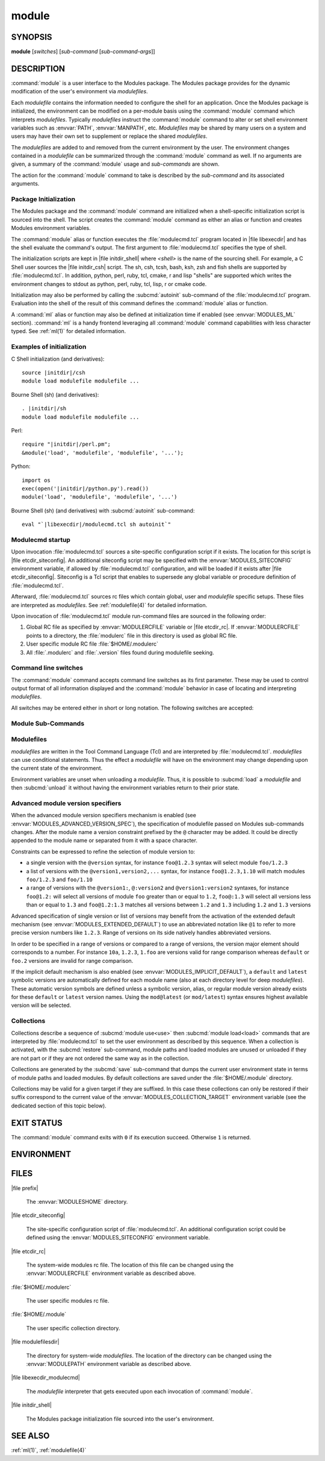 .. _module(1):

module
======


SYNOPSIS
--------

**module** [*switches*] [*sub-command* [*sub-command-args*]]

.. _module DESCRIPTION:

DESCRIPTION
-----------

:command:`module` is a user interface to the Modules package. The Modules
package provides for the dynamic modification of the user's environment
via *modulefiles*.

Each *modulefile* contains the information needed to configure the
shell for an application. Once the Modules package is initialized, the
environment can be modified on a per-module basis using the :command:`module`
command which interprets *modulefiles*. Typically *modulefiles* instruct
the :command:`module` command to alter or set shell environment variables such
as :envvar:`PATH`, :envvar:`MANPATH`, etc. *Modulefiles* may be shared by many
users on a system and users may have their own set to supplement or replace
the shared *modulefiles*.

The *modulefiles* are added to and removed from the current environment
by the user. The environment changes contained in a *modulefile* can be
summarized through the :command:`module` command as well. If no arguments are
given, a summary of the :command:`module` usage and *sub-commands* are shown.

The action for the :command:`module` command to take is described by the
*sub-command* and its associated arguments.


Package Initialization
^^^^^^^^^^^^^^^^^^^^^^

The Modules package and the :command:`module` command are initialized when a
shell-specific initialization script is sourced into the shell. The script
creates the :command:`module` command as either an alias or function and
creates Modules environment variables.

The :command:`module` alias or function executes the :file:`modulecmd.tcl`
program located in |file libexecdir| and has the shell evaluate the command's
output. The first argument to :file:`modulecmd.tcl` specifies the type of
shell.

The initialization scripts are kept in |file initdir_shell| where
*<shell>* is the name of the sourcing shell. For example, a C Shell user
sources the |file initdir_csh| script. The sh, csh, tcsh, bash, ksh,
zsh and fish shells are supported by :file:`modulecmd.tcl`. In addition,
python, perl, ruby, tcl, cmake, r and lisp "shells" are supported which
writes the environment changes to stdout as python, perl, ruby, tcl, lisp,
r or cmake code.

Initialization may also be performed by calling the :subcmd:`autoinit`
sub-command of the :file:`modulecmd.tcl` program. Evaluation into the shell of
the result of this command defines the :command:`module` alias or function.

A :command:`ml` alias or function may also be defined at initialization time
if enabled (see :envvar:`MODULES_ML` section). :command:`ml` is a handy
frontend leveraging all :command:`module` command capabilities with less
character typed. See :ref:`ml(1)` for detailed information.


Examples of initialization
^^^^^^^^^^^^^^^^^^^^^^^^^^

C Shell initialization (and derivatives):

.. parsed-literal::

     source \ |initdir|\ /csh
     module load modulefile modulefile ...

Bourne Shell (sh) (and derivatives):

.. parsed-literal::

     . \ |initdir|\ /sh
     module load modulefile modulefile ...

Perl:

.. parsed-literal::

     require "\ |initdir|\ /perl.pm";
     &module('load', 'modulefile', 'modulefile', '...');

Python:

.. parsed-literal::

     import os
     exec(open('\ |initdir|\ /python.py').read())
     module('load', 'modulefile', 'modulefile', '...')

Bourne Shell (sh) (and derivatives) with :subcmd:`autoinit` sub-command:

.. parsed-literal::

     eval "\`\ |libexecdir|\ /modulecmd.tcl sh autoinit\`"


Modulecmd startup
^^^^^^^^^^^^^^^^^

Upon invocation :file:`modulecmd.tcl` sources a site-specific configuration
script if it exists. The location for this script is
|file etcdir_siteconfig|. An additional siteconfig script may be
specified with the :envvar:`MODULES_SITECONFIG` environment variable, if
allowed by :file:`modulecmd.tcl` configuration, and will be loaded if it
exists after |file etcdir_siteconfig|. Siteconfig is a Tcl script that enables
to supersede any global variable or procedure definition of
:file:`modulecmd.tcl`.

Afterward, :file:`modulecmd.tcl` sources rc files which contain global,
user and *modulefile* specific setups. These files are interpreted as
*modulefiles*. See :ref:`modulefile(4)` for detailed information.

Upon invocation of :file:`modulecmd.tcl` module run-command files are sourced
in the following order:

1. Global RC file as specified by :envvar:`MODULERCFILE` variable or
   |file etcdir_rc|. If :envvar:`MODULERCFILE` points to a directory, the
   :file:`modulerc` file in this directory is used as global RC file.

2. User specific module RC file :file:`$HOME/.modulerc`

3. All :file:`.modulerc` and :file:`.version` files found during modulefile
   seeking.


Command line switches
^^^^^^^^^^^^^^^^^^^^^

The :command:`module` command accepts command line switches as its first
parameter. These may be used to control output format of all information
displayed and the :command:`module` behavior in case of locating and
interpreting *modulefiles*.

All switches may be entered either in short or long notation. The following
switches are accepted:

.. option:: --all, -a

 Include hidden modules in search performed with :subcmd:`avail`,
 :subcmd:`aliases`, :subcmd:`search` or :subcmd:`whatis` sub-commands.
 Hard-hidden modules are not affected by this option.

 .. only:: html

    .. versionadded:: 4.6

.. option:: --auto

 On :subcmd:`load`, :subcmd:`unload` and :subcmd:`switch` sub-commands, enable
 automated module handling mode. See also :envvar:`MODULES_AUTO_HANDLING`
 section.

 .. only:: html

    .. versionadded:: 4.2

.. option:: --color=<WHEN>

 Colorize the output. *WHEN* defaults to ``always`` or can be ``never`` or
 ``auto``. See also :envvar:`MODULES_COLOR` section.

 .. only:: html

    .. versionadded:: 4.3

.. option:: --contains, -C

 On :subcmd:`avail` sub-command, return modules whose fully qualified name
 contains search query string.

 .. only:: html

    .. versionadded:: 4.3

.. option:: --debug, -D, -DD

 Debug mode. Causes :command:`module` to print debugging messages about its
 progress. Multiple :option:`-D` options increase the debug verbosity.  The
 maximum is 2.

 .. only:: html

    .. versionadded:: 4.0

.. option:: --default, -d

 On :subcmd:`avail` sub-command, display only the default version of each
 module name. Default version is the explicitly set default version or also
 the implicit default version if the configuration option ``implicit_default``
 is enabled (see :ref:`Locating Modulefiles` section in the
 :ref:`modulefile(4)` man page for further details on implicit default
 version).

 .. only:: html

    .. versionadded:: 4.0

.. option:: --force, -f

 On :subcmd:`load`, :subcmd:`unload` and :subcmd:`switch` sub-commands,
 by-pass any unsatisfied modulefile constraint corresponding to the declared
 :mfcmd:`prereq` and :mfcmd:`conflict`. Which means for instance that a
 *modulefile* will be loaded even if it comes in conflict with another loaded
 *modulefile* or that a *modulefile* will be unloaded even if it is required
 as a prereq by another *modulefile*.

 On :subcmd:`clear` sub-command, skip the confirmation dialog and proceed.

 .. only:: html

    .. versionadded:: 4.3
       :option:`--force`/:option:`-f` support was dropped on version `4.0`
       but reintroduced starting version `4.2` with a different meaning:
       instead of enabling an active dependency resolution mechanism
       :option:`--force` command line switch now enables to by-pass dependency
       consistency when loading or unloading a *modulefile*.

.. option:: --help, -h

 Give some helpful usage information, and terminates the command.

.. option:: --icase, -i

 Match module specification arguments in a case insensitive manner.

 .. only:: html

    .. versionadded:: 4.4
       :option:`--icase`/:option:`-i` support was dropped on version `4.0`
       but reintroduced starting version `4.4`. When set, it now applies to
       search query string and module specificiation on all sub-commands and
       modulefile Tcl commands.

.. option:: --indepth

 On :subcmd:`avail` sub-command, include in search results the matching
 modulefiles and directories and recursively the modulefiles and directories
 contained in these matching directories.

 .. only:: html

    .. versionadded:: 4.3

.. option:: --json, -j

 Display :subcmd:`avail`, :subcmd:`list`, :subcmd:`savelist`, :subcmd:`whatis`
 and :subcmd:`search` output in JSON format.

 .. only:: html

    .. versionadded:: 4.5

.. option:: --latest, -L

 On :subcmd:`avail` sub-command, display only the highest numerically sorted
 version of each module name (see :ref:`Locating Modulefiles` section in the
 :ref:`modulefile(4)` man page).

 .. only:: html

    .. versionadded:: 4.0

.. option:: --long, -l

 Display :subcmd:`avail`, :subcmd:`list` and :subcmd:`savelist` output in long
 format.

.. option:: --no-auto

 On :subcmd:`load`, :subcmd:`unload` and :subcmd:`switch` sub-commands,
 disable automated module handling mode. See also
 :envvar:`MODULES_AUTO_HANDLING` section.

 .. only:: html

    .. versionadded:: 4.2

.. option:: --no-indepth

 On :subcmd:`avail` sub-command, limit search results to the matching
 modulefiles and directories found at the depth level expressed by the search
 query. Thus modulefiles contained in directories part of the result are
 excluded.

 .. only:: html

    .. versionadded:: 4.3

.. option:: --no-pager

 Do not pipe message output into a pager.

 .. only:: html

    .. versionadded:: 4.1

.. option:: --paginate

 Pipe all message output into :command:`less` (or if set, to the command
 referred in :envvar:`MODULES_PAGER` variable) if error output stream is a
 terminal. See also :envvar:`MODULES_PAGER` section.

 .. only:: html

    .. versionadded:: 4.1

.. option:: --silent, -s

 Turn off error, warning and informational messages. :command:`module` command
 output result is not affected by silent mode.

 .. only:: html

    .. versionadded:: 4.3
       :option:`--silent`/:option:`-s` support was dropped on version `4.0`
       but reintroduced starting version `4.3`.

.. option:: --starts-with, -S

 On :subcmd:`avail` sub-command, return modules whose name starts with search
 query string.

 .. only:: html

    .. versionadded:: 4.3

.. option:: --terse, -t

 Display :subcmd:`avail`, :subcmd:`list` and :subcmd:`savelist` output in
 short format.

.. option:: --trace, -T

 Trace mode. Report details on module searches, resolutions, selections and
 evaluations in addition to printing verbose messages.

 .. only:: html

    .. versionadded:: 4.6

.. option:: --verbose, -v

 Enable verbose messages during :command:`module` command execution.

 .. only:: html

    .. versionadded:: 4.3
       :option:`--verbose`/:option:`-v` support was dropped on version `4.0`
       but reintroduced starting version `4.3`.

.. option:: --version, -V

 Lists the current version of the :command:`module` command. The command then
 terminates without further processing.


.. _Module Sub-Commands:

Module Sub-Commands
^^^^^^^^^^^^^^^^^^^

.. subcmd:: add modulefile...

 See :subcmd:`load`.

.. subcmd:: aliases [-a]

 List all available symbolic version-names and aliases in the current
 :envvar:`MODULEPATH`.  All directories in the :envvar:`MODULEPATH` are
 recursively searched in the same manner than for the :subcmd:`avail`
 sub-command. Only the symbolic version-names and aliases found in the search
 are displayed.

 .. only:: html

    .. versionadded:: 4.0

.. subcmd:: append-path [-d C|--delim C|--delim=C] [--duplicates] variable value...

 Append *value* to environment *variable*. The *variable* is a colon, or
 *delimiter*, separated list. See :mfcmd:`append-path` in the
 :ref:`modulefile(4)` man page for further explanation.

 .. only:: html

    .. versionadded:: 4.1

.. subcmd:: apropos [-a] [-j] string

 See :subcmd:`search`.

.. subcmd:: avail [-d|-L] [-t|-l|-j] [-a] [-S|-C] [--indepth|--no-indepth] [path...]

 List all available *modulefiles* in the current :envvar:`MODULEPATH`. All
 directories in the :envvar:`MODULEPATH` are recursively searched for files
 containing the *modulefile* magic cookie. If an argument is given, then
 each directory in the :envvar:`MODULEPATH` is searched for *modulefiles*
 whose pathname, symbolic version-name or alias match the argument. Argument
 may contain wildcard characters. Multiple versions of an application can
 be supported by creating a subdirectory for the application containing
 *modulefiles* for each version.

 Symbolic version-names and aliases found in the search are displayed in the
 result of this sub-command. Symbolic version-names are displayed next to
 the *modulefile* they are assigned to within parenthesis. Aliases are listed
 in the :envvar:`MODULEPATH` section where they have been defined. To
 distinguish aliases from *modulefiles* a ``@`` symbol is added within
 parenthesis next to their name. Aliases defined through a global or user
 specific module RC file are listed under the **global/user modulerc**
 section.

 When colored output is enabled and a specific graphical rendition is defined
 for module *default* version, the ``default`` symbol is omitted and instead
 the defined graphical rendition is applied to the relative modulefile. When
 colored output is enabled and a specific graphical rendition is defined for
 module alias, the ``@`` symbol is omitted. The defined graphical rendition
 applies to the module alias name. See :envvar:`MODULES_COLOR` and
 :envvar:`MODULES_COLORS` sections for details on colored output.

 The parameter *path* may also refer to a symbolic modulefile name or a
 modulefile alias. It may also leverage a specific syntax to finely select
 module version (see `Advanced module version specifiers`_ section below).

.. subcmd:: clear [-f]

 Force the Modules package to believe that no modules are currently loaded. A
 confirmation is requested if command-line switch :option:`-f` (or
 :option:`--force`) is not passed. Typed confirmation should equal to ``yes``
 or ``y`` in order to proceed.

 .. only:: html

    .. versionadded:: 4.3
       :subcmd:`clear` support was dropped on version `4.0` but reintroduced
       starting version `4.3`.

.. subcmd:: config [--dump-state|name [value]|--reset name]

 Gets or sets :file:`modulecmd.tcl` options. Reports the currently set value
 of passed option *name* or all existing options if no *name* passed. If a
 *name* and a *value* are provided, the value of option *name* is set to
 *value*. If command-line switch ``--reset`` is passed in addition to a
 *name*, overridden value for option *name* is cleared.

 When a reported option value differs from default value a mention is added
 to indicate whether the overridden value is coming from a command-line switch
 (``cmd-line``) or from an environment variable (``env-var``). When a reported
 option value is locked and cannot be altered a (``locked``) mention is added.

 If no value is currently set for an option *name*, the mention ``<undef>`` is
 reported.

 When command-line switch ``--dump-state`` is passed, current
 :file:`modulecmd.tcl` state and Modules-related environment variables are
 reported in addition to currently set :file:`modulecmd.tcl` options.

 Existing option *names* are:

 * ``advanced_version_spec``: advanced module version specification to finely
   select modulefiles (defines environment variable
   :envvar:`MODULES_ADVANCED_VERSION_SPEC` when set
 * ``auto_handling``: automated module handling mode (defines
   :envvar:`MODULES_AUTO_HANDLING`)
 * ``avail_indepth``: :subcmd:`avail` sub-command in depth search mode
   (defines :envvar:`MODULES_AVAIL_INDEPTH`)
 * ``avail_report_dir_sym``: display symbolic versions targeting directories
   on :subcmd:`avail` sub-command
 * ``avail_report_mfile_sym``: display symbolic versions targeting modulefiles
   on :subcmd:`avail` sub-command
 * ``collection_pin_version``: register exact modulefile version in collection
   (defines :envvar:`MODULES_COLLECTION_PIN_VERSION`)
 * ``collection_target``: collection target which is valid for current system
   (defines :envvar:`MODULES_COLLECTION_TARGET`)
 * ``color``: colored output mode (defines :envvar:`MODULES_COLOR`)
 * ``colors``: chosen colors to highlight output items (defines
   :envvar:`MODULES_COLORS`)
 * ``contact``: modulefile contact address (defines :envvar:`MODULECONTACT`)
 * ``extended_default``: allow partial module version specification (defines
   :envvar:`MODULES_EXTENDED_DEFAULT`)
 * ``extra_siteconfig``: additional site-specific configuration script
   location (defines :envvar:`MODULES_SITECONFIG`)
 * ``home``: location of Modules package main directory (defines
   :envvar:`MODULESHOME`)
 * ``icase``: enable case insensitive match (defines :envvar:`MODULES_ICASE`)
 * ``ignored_dirs``: directories ignored when looking for modulefiles
 * ``implicit_default``: set an implicit default version for modules (defines
   :envvar:`MODULES_IMPLICIT_DEFAULT`)
 * ``locked_configs``: configuration options that cannot be superseded
 * ``ml``: define :command:`ml` command at initialization time (defines
   :envvar:`MODULES_ML`)
 * ``nearly_forbidden_days``: set the number of days a module should be
   considered *nearly forbidden* prior reaching its expiry date (defines
   :envvar:`MODULES_NEARLY_FORBIDDEN_DAYS`)
 * ``pager``: text viewer to paginate message output (defines
   :envvar:`MODULES_PAGER`)
 * ``rcfile``: global run-command file location (defines
   :envvar:`MODULERCFILE`)
 * ``run_quarantine``: environment variables to indirectly pass to
   :file:`modulecmd.tcl` (defines :envvar:`MODULES_RUN_QUARANTINE`)
 * ``silent_shell_debug``: disablement of shell debugging property for the
   module command (defines :envvar:`MODULES_SILENT_SHELL_DEBUG`)
 * ``search_match``: module search match style (defines
   :envvar:`MODULES_SEARCH_MATCH`)
 * ``set_shell_startup``: ensure module command definition by setting shell
   startup file (defines :envvar:`MODULES_SET_SHELL_STARTUP`)
 * ``shells_with_ksh_fpath``: ensure module command is defined in ksh when it
   is started as a sub-shell from the listed shells (defines
   :envvar:`MODULES_SHELLS_WITH_KSH_FPATH`)
 * ``siteconfig``: primary site-specific configuration script location
 * ``tcl_ext_lib``: Modules Tcl extension library location
 * ``term_background``: terminal background color kind (defines
   :envvar:`MODULES_TERM_BACKGROUND`)
 * ``unload_match_order``: unload firstly loaded or lastly loaded module
   matching request (defines :envvar:`MODULES_UNLOAD_MATCH_ORDER`)
 * ``verbosity``: module command verbosity level (defines
   :envvar:`MODULES_VERBOSITY`)
 * ``wa_277``: workaround for Tcsh history issue (defines
   :envvar:`MODULES_WA_277`)

 The options ``avail_report_dir_sym``, ``avail_report_mfile_sym``,
 ``ignored_dirs``, ``locked_configs``, ``siteconfig`` and ``tcl_ext_lib``
 cannot be altered. Moreover all options referred in ``locked_configs`` value
 are locked, thus they cannot be altered.

 .. only:: html

    .. versionadded:: 4.3

.. subcmd:: display modulefile...

 Display information about one or more *modulefiles*. The display sub-command
 will list the full path of the *modulefile* and the environment changes
 the *modulefile* will make if loaded. (Note: It will not display any
 environment changes found within conditional statements.)

 The parameter *modulefile* may also be a symbolic modulefile name or a
 modulefile alias. It may also leverage a specific syntax to finely select
 module version (see `Advanced module version specifiers`_ section below).

.. subcmd:: help [modulefile...]

 Print the usage of each sub-command. If an argument is given, print the
 Module-specific help information for the *modulefile*.

 The parameter *modulefile* may also be a symbolic modulefile name or a
 modulefile alias. It may also leverage a specific syntax to finely select
 module version (see `Advanced module version specifiers`_ section below).

.. subcmd:: info-loaded modulefile

 Returns the names of currently loaded modules matching passed *modulefile*.
 Returns an empty string if passed *modulefile* does not match any loaded
 modules. See :mfcmd:`module-info loaded<module-info>` in the
 :ref:`modulefile(4)` man page for further explanation.

 .. only:: html

    .. versionadded:: 4.1

.. subcmd:: initadd modulefile...

 Add *modulefile* to the shell's initialization file in the user's home
 directory. The startup files checked (in order) are:

 C Shell

  :file:`.modules`, :file:`.cshrc`, :file:`.csh_variables` and :file:`.login`

 TENEX C Shell

  :file:`.modules`, :file:`.tcshrc`, :file:`.cshrc`, :file:`.csh_variables`
  and :file:`.login`

 Bourne and Korn Shells

  :file:`.modules`, :file:`.profile`

 GNU Bourne Again Shell

  :file:`.modules`, :file:`.bash_profile`, :file:`.bash_login`,
  :file:`.profile` and :file:`.bashrc`

 Z Shell

  :file:`.modules`, :file:`.zshrc`, :file:`.zshenv` and :file:`.zlogin`

 Friendly Interactive Shell

  :file:`.modules`, :file:`.config/fish/config.fish`

 If a ``module load`` line is found in any of these files, the *modulefiles*
 are appended to any existing list of *modulefiles*. The ``module load``
 line must be located in at least one of the files listed above for any of
 the :subcmd:`init<initadd>` sub-commands to work properly. If the
 ``module load`` line is found in multiple shell initialization files, all of
 the lines are changed.

.. subcmd:: initclear

 Clear all of the *modulefiles* from the shell's initialization files.

.. subcmd:: initlist

 List all of the *modulefiles* loaded from the shell's initialization file.

.. subcmd:: initprepend modulefile...

 Does the same as :subcmd:`initadd` but prepends the given modules to the
 beginning of the list.

.. subcmd:: initrm modulefile...

 Remove *modulefile* from the shell's initialization files.

.. subcmd:: initswitch modulefile1 modulefile2

 Switch *modulefile1* with *modulefile2* in the shell's initialization files.

.. subcmd:: is-avail modulefile...

 Returns a true value if any of the listed *modulefiles* exists in enabled
 :envvar:`MODULEPATH`. Returns a false value otherwise. See :mfcmd:`is-avail`
 in the :ref:`modulefile(4)` man page for further explanation.

 The parameter *modulefile* may also be a symbolic modulefile name or a
 modulefile alias. It may also leverage a specific syntax to finely select
 module version (see `Advanced module version specifiers`_ section below).

 .. only:: html

    .. versionadded:: 4.1

.. subcmd:: is-loaded [modulefile...]

 Returns a true value if any of the listed *modulefiles* has been loaded or if
 any *modulefile* is loaded in case no argument is provided. Returns a false
 value otherwise. See :mfcmd:`is-loaded` in the :ref:`modulefile(4)` man page
 for further explanation.

 The parameter *modulefile* may also be a symbolic modulefile name or a
 modulefile alias. It may also leverage a specific syntax to finely select
 module version (see `Advanced module version specifiers`_ section below).

 .. only:: html

    .. versionadded:: 4.1

.. subcmd:: is-saved [collection...]

 Returns a true value if any of the listed *collections* exists or if any
 *collection* exists in case no argument is provided. Returns a false value
 otherwise. See :mfcmd:`is-saved` in the :ref:`modulefile(4)` man page for
 further explanation.

 .. only:: html

    .. versionadded:: 4.1

.. subcmd:: is-used [directory...]

 Returns a true value if any of the listed *directories* has been enabled in
 :envvar:`MODULEPATH` or if any *directory* is enabled in case no argument is
 provided. Returns a false value otherwise. See :mfcmd:`is-used` in the
 :ref:`modulefile(4)` man page for further explanation.

 .. only:: html

    .. versionadded:: 4.1

.. subcmd:: keyword [-a] [-j] string

 See :subcmd:`search`.

.. subcmd:: list [-t|-l|-j]

 List loaded modules.

.. subcmd:: load [--auto|--no-auto] [-f] modulefile...

 Load *modulefile* into the shell environment.

 The parameter *modulefile* may also be a symbolic modulefile name or a
 modulefile alias. It may also leverage a specific syntax to finely select
 module version (see `Advanced module version specifiers`_ section below).

.. subcmd:: path modulefile

 Print path to *modulefile*.

 The parameter *modulefile* may also be a symbolic modulefile name or a
 modulefile alias. It may also leverage a specific syntax to finely select
 module version (see `Advanced module version specifiers`_ section below).

 .. only:: html

    .. versionadded:: 4.0

.. subcmd:: paths modulefile

 Print path of available *modulefiles* matching argument.

 The parameter *modulefile* may also be a symbolic modulefile name or a
 modulefile alias. It may also leverage a specific syntax to finely select
 module version (see `Advanced module version specifiers`_ section below).

 .. only:: html

    .. versionadded:: 4.0

.. subcmd:: prepend-path [-d C|--delim C|--delim=C] [--duplicates] variable value...

 Prepend *value* to environment *variable*. The *variable* is a colon, or
 *delimiter*, separated list. See :mfcmd:`prepend-path` in the
 :ref:`modulefile(4)` man page for further explanation.

 .. only:: html

    .. versionadded:: 4.1

.. subcmd:: purge

 Unload all loaded *modulefiles*.

.. subcmd:: refresh

 See :subcmd:`reload`.

.. subcmd:: reload

 Unload then load all loaded *modulefiles*.

 No unload then load is performed and an error is returned if the loaded
 *modulefiles* have unsatisfied constraint corresponding to the
 :mfcmd:`prereq` and :mfcmd:`conflict` they declare.

 .. only:: html

    .. versionadded:: 4.0

.. subcmd:: remove-path [-d C|--delim C|--delim=C] [--index] variable value...

 Remove *value* from the colon, or *delimiter*, separated list in environment
 *variable*. See :mfcmd:`remove-path` in the :ref:`modulefile(4)` man page for
 further explanation.

 .. only:: html

    .. versionadded:: 4.1

.. subcmd:: restore [collection]

 Restore the environment state as defined in *collection*. If *collection*
 name is not specified, then it is assumed to be the *default* collection. If
 *collection* is a fully qualified path, it is restored from this location
 rather than from a file under the user's collection directory. If
 :envvar:`MODULES_COLLECTION_TARGET` is set, a suffix equivalent to the value
 of this variable is appended to the *collection* file name to restore.

 When restoring a *collection*, the currently set :envvar:`MODULEPATH`
 directory list and the currently loaded *modulefiles* are unused and
 unloaded then used and loaded to exactly match the :envvar:`MODULEPATH` and
 loaded *modulefiles* lists saved in this *collection* file. The order
 of the paths and modulefiles set in *collection* is preserved when
 restoring. It means that currently loaded modules are unloaded to get
 the same :envvar:`LOADEDMODULES` root than collection and currently used
 module paths are unused to get the same :envvar:`MODULEPATH` root. Then
 missing module paths are used and missing modulefiles are loaded.

 If a module, without a default version explicitly defined, is recorded in a
 *collection* by its bare name: loading this module when restoring the
 collection will fail if the configuration option ``implicit_default`` is
 disabled.

 .. only:: html

    .. versionadded:: 4.0

.. subcmd:: rm modulefile...

 See :subcmd:`unload`.

.. subcmd:: save [collection]

 Record the currently set :envvar:`MODULEPATH` directory list and the
 currently loaded *modulefiles* in a *collection* file under the user's
 collection directory :file:`$HOME/.module`. If *collection* name is not
 specified, then it is assumed to be the ``default`` collection. If
 *collection* is a fully qualified path, it is saved at this location rather
 than under the user's collection directory.

 If :envvar:`MODULES_COLLECTION_TARGET` is set, a suffix equivalent to the
 value of this variable will be appended to the *collection* file name.

 By default, if a loaded modulefile corresponds to the explicitly defined
 default module version, the bare module name is recorded. If the
 configuration option ``implicit_default`` is enabled, the bare module name is
 also recorded for the implicit default module version. If
 :envvar:`MODULES_COLLECTION_PIN_VERSION` is set to ``1``, module version is
 always recorded even if it is the default version.

 No *collection* is recorded and an error is returned if the loaded
 *modulefiles* have unsatisfied constraint corresponding to the
 :mfcmd:`prereq` and :mfcmd:`conflict` they declare.

 .. only:: html

    .. versionadded:: 4.0

.. subcmd:: savelist [-t|-l|-j]

 List collections that are currently saved under the user's collection
 directory. If :envvar:`MODULES_COLLECTION_TARGET` is set, only collections
 matching the target suffix will be displayed.

 .. only:: html

    .. versionadded:: 4.0

.. subcmd:: saverm [collection]

 Delete the *collection* file under the user's collection directory. If
 *collection* name is not specified, then it is assumed to be the *default*
 collection. If :envvar:`MODULES_COLLECTION_TARGET` is set, a suffix
 equivalent to the value of this variable will be appended to the *collection*
 file name.

 .. only:: html

    .. versionadded:: 4.0

.. subcmd:: saveshow [collection]

 Display the content of *collection*. If *collection* name is not specified,
 then it is assumed to be the *default* collection. If *collection* is a
 fully qualified path, this location is displayed rather than a collection
 file under the user's collection directory. If
 :envvar:`MODULES_COLLECTION_TARGET` is set, a suffix equivalent to the value
 of this variable will be appended to the *collection* file name.

 .. only:: html

    .. versionadded:: 4.0

.. subcmd:: search [-a] [-j] string

 Seeks through the :mfcmd:`module-whatis` informations of all *modulefiles*
 for the specified *string*. All *module-whatis* informations matching the
 *string* in a case insensitive manner will be displayed. *string* may contain
 wildcard characters.

 .. only:: html

    .. versionadded:: 4.0
       Prior version `4.0` :mfcmd:`module-whatis` information search was
       performed with :subcmd:`apropos` or :subcmd:`keyword` sub-commands.

.. subcmd:: sh-to-mod shell script [arg...]

 Evaluate with *shell* the designated *script* with defined *arguments* to
 find out the environment changes it does. Environment prior and after
 *script* evaluation are compared to determine these changes. They are
 translated into *modulefile* commands to output the modulefile content
 equivalent to the evaluation of shell script.

 Changes on environment variables, shell aliases, shell functions and current
 working directory are tracked.

 *Shell* could be specified as a command name or a fully qualified pathname.
 The following shells are supported: sh, dash, csh, tcsh, bash, ksh, ksh93,
 zsh and fish.

 .. only:: html

    .. versionadded:: 4.6

.. subcmd:: show modulefile...

 See :subcmd:`display`.

.. subcmd:: source scriptfile...

 Execute *scriptfile* into the shell environment. *scriptfile* must be written
 with *modulefile* syntax and specified with a fully qualified path. Once
 executed *scriptfile* is not marked loaded in shell environment which differ
 from :subcmd:`load` sub-command.

 .. only:: html

    .. versionadded:: 4.0

.. subcmd:: swap [modulefile1] modulefile2

 See :subcmd:`switch`.

.. subcmd:: switch [--auto|--no-auto] [-f] [modulefile1] modulefile2

 Switch loaded *modulefile1* with *modulefile2*. If *modulefile1* is not
 specified, then it is assumed to be the currently loaded module with the
 same root name as *modulefile2*.

 The parameter *modulefile* may also be a symbolic modulefile name or a
 modulefile alias. It may also leverage a specific syntax to finely select
 module version (see `Advanced module version specifiers`_ section below).

.. subcmd:: test modulefile...

 Execute and display results of the Module-specific tests for the
 *modulefile*.

 The parameter *modulefile* may also be a symbolic modulefile name or a
 modulefile alias. It may also leverage a specific syntax to finely select
 module version (see `Advanced module version specifiers`_ section below).

 .. only:: html

    .. versionadded:: 4.0

.. subcmd:: unload [--auto|--no-auto] [-f] modulefile...

 Remove *modulefile* from the shell environment.

 The parameter *modulefile* may also be a symbolic modulefile name or a
 modulefile alias. It may also leverage a specific syntax to finely select
 module version (see `Advanced module version specifiers`_ section below).

.. subcmd:: unuse directory...

 Remove one or more *directories* from the :envvar:`MODULEPATH` environment
 variable if reference counter of these *directories* is equal to 1
 or unknown.

 Reference counter of *directory* in :envvar:`MODULEPATH` denotes the number
 of times *directory* has been enabled. When attempting to remove *directory*
 from :envvar:`MODULEPATH`, reference counter variable
 :envvar:`MODULEPATH_modshare<\<VAR\>_modshare>` is checked and *directory* is
 removed only if its relative counter is equal to 1 or not defined. Otherwise
 *directory* is kept and reference counter is decreased by 1.

.. subcmd:: use [-a|--append] directory...

 Prepend one or more *directories* to the :envvar:`MODULEPATH` environment
 variable.  The ``--append`` flag will append the *directory* to
 :envvar:`MODULEPATH`.

 Reference counter environment variable
 :envvar:`MODULEPATH_modshare<\<VAR\>_modshare>` is also set to increase the
 number of times *directory* has been added to :envvar:`MODULEPATH`.

.. subcmd:: whatis [-a] [-j] [modulefile...]

 Display the information set up by the :mfcmd:`module-whatis` commands inside
 the specified *modulefiles*. These specified *modulefiles* may be
 expressed using wildcard characters. If no *modulefile* is specified,
 all :mfcmd:`module-whatis` lines will be shown.

 The parameter *modulefile* may also be a symbolic modulefile name or a
 modulefile alias. It may also leverage a specific syntax to finely select
 module version (see `Advanced module version specifiers`_ section below).


Modulefiles
^^^^^^^^^^^

*modulefiles* are written in the Tool Command Language (Tcl) and are
interpreted by :file:`modulecmd.tcl`. *modulefiles* can use conditional
statements. Thus the effect a *modulefile* will have on the environment
may change depending upon the current state of the environment.

Environment variables are unset when unloading a *modulefile*. Thus, it is
possible to :subcmd:`load` a *modulefile* and then :subcmd:`unload` it without
having the environment variables return to their prior state.


Advanced module version specifiers
^^^^^^^^^^^^^^^^^^^^^^^^^^^^^^^^^^

When the advanced module version specifiers mechanism is enabled (see
:envvar:`MODULES_ADVANCED_VERSION_SPEC`), the specification of modulefile
passed on Modules sub-commands changes. After the module name a version
constraint prefixed by the ``@`` character may be added. It could be directly
appended to the module name or separated from it with a space character.

Constraints can be expressed to refine the selection of module version to:

* a single version with the ``@version`` syntax, for instance ``foo@1.2.3``
  syntax will select module ``foo/1.2.3``
* a list of versions with the ``@version1,version2,...`` syntax, for instance
  ``foo@1.2.3,1.10`` will match modules ``foo/1.2.3`` and ``foo/1.10``
* a range of versions with the ``@version1:``, ``@:version2`` and
  ``@version1:version2`` syntaxes, for instance ``foo@1.2:`` will select all
  versions of module ``foo`` greater than or equal to ``1.2``, ``foo@:1.3``
  will select all versions less than or equal to ``1.3`` and ``foo@1.2:1.3``
  matches all versions between ``1.2`` and ``1.3`` including ``1.2`` and
  ``1.3`` versions

Advanced specification of single version or list of versions may benefit from
the activation of the extended default mechanism (see
:envvar:`MODULES_EXTENDED_DEFAULT`) to use an abbreviated notation like ``@1``
to refer to more precise version numbers like ``1.2.3``. Range of versions on
its side natively handles abbreviated versions.

In order to be specified in a range of versions or compared to a range of
versions, the version major element should corresponds to a number. For
instance ``10a``, ``1.2.3``, ``1.foo`` are versions valid for range
comparison whereas ``default`` or ``foo.2`` versions are invalid for range
comparison.

If the implicit default mechanism is also enabled (see
:envvar:`MODULES_IMPLICIT_DEFAULT`), a ``default`` and ``latest`` symbolic
versions are automatically defined for each module name (also at each
directory level for deep *modulefiles*). These automatic version symbols are
defined unless a symbolic version, alias, or regular module version already
exists for these ``default`` or ``latest`` version names. Using the
``mod@latest`` (or ``mod/latest``) syntax ensures highest available version
will be selected.


Collections
^^^^^^^^^^^

Collections describe a sequence of :subcmd:`module use<use>` then
:subcmd:`module load<load>` commands that are interpreted by
:file:`modulecmd.tcl` to set the user environment as described by this
sequence. When a collection is activated, with the :subcmd:`restore`
sub-command, module paths and loaded modules are unused or unloaded if they
are not part or if they are not ordered the same way as in the collection.

Collections are generated by the :subcmd:`save` sub-command that dumps the
current user environment state in terms of module paths and loaded modules. By
default collections are saved under the :file:`$HOME/.module` directory.

Collections may be valid for a given target if they are suffixed. In this
case these collections can only be restored if their suffix correspond to
the current value of the :envvar:`MODULES_COLLECTION_TARGET` environment
variable (see the dedicated section of this topic below).


EXIT STATUS
-----------

The :command:`module` command exits with ``0`` if its execution succeed.
Otherwise ``1`` is returned.


.. _module ENVIRONMENT:

ENVIRONMENT
-----------

.. envvar:: _LMFILES_

 A colon separated list of the full pathname for all loaded *modulefiles*.

.. envvar:: LOADEDMODULES

 A colon separated list of all loaded *modulefiles*.

.. envvar:: MODULECONTACT

 Email address to contact in case any issue occurs during the interpretation
 of modulefiles.

 .. only:: html

    .. versionadded:: 4.0

.. envvar:: MODULEPATH

 The path that the :command:`module` command searches when looking for
 *modulefiles*. Typically, it is set to the main *modulefiles* directory,
 |file modulefilesdir|, by the initialization script. :envvar:`MODULEPATH`
 can be set using :subcmd:`module use<use>` or by the module initialization
 script to search group or personal *modulefile* directories before or after
 the main *modulefile* directory.

 Path elements registered in the :envvar:`MODULEPATH` environment variable may
 contain reference to environment variables which are converted to their
 corresponding value by :command:`module` command each time it looks at the
 :envvar:`MODULEPATH` value. If an environment variable referred in a path
 element is not defined, its reference is converted to an empty string.

.. envvar:: MODULERCFILE

 The location of a global run-command file containing *modulefile* specific
 setup. See `Modulecmd startup`_ section for detailed information.

.. envvar:: MODULES_ADVANCED_VERSION_SPEC

 If set to ``1``, enable advanced module version specifiers (see `Advanced
 module version specifiers`_ section). If set to ``0``, disable advanced
 module version specifiers.

 Advanced module version specifiers enablement is defined in the following
 order of preference: :envvar:`MODULES_ADVANCED_VERSION_SPEC` environment
 variable then the default set in :file:`modulecmd.tcl` script configuration.
 Which means :envvar:`MODULES_ADVANCED_VERSION_SPEC` overrides default
 configuration.

 .. only:: html

    .. versionadded:: 4.4

.. envvar:: MODULES_AUTO_HANDLING

 If set to ``1``, enable automated module handling mode. If set to ``0``
 disable automated module handling mode. Other values are ignored.

 Automated module handling mode consists in additional actions triggered when
 loading or unloading a *modulefile* to satisfy the constraints it declares.
 When loading a *modulefile*, following actions are triggered:

 * Requirement Load: load of the *modulefiles* declared as a :mfcmd:`prereq`
   of the loading *modulefile*.

 * Dependent Reload: reload of the modulefiles declaring a :mfcmd:`prereq`
   onto loaded *modulefile* or declaring a :mfcmd:`prereq` onto a *modulefile*
   part of this reloading batch.

 When unloading a *modulefile*, following actions are triggered:

 * Dependent Unload: unload of the modulefiles declaring a non-optional
   :mfcmd:`prereq` onto unloaded modulefile or declaring a non-optional
   :mfcmd:`prereq` onto a modulefile part of this unloading batch. A
   :mfcmd:`prereq` modulefile is considered optional if the :mfcmd:`prereq`
   definition order is made of multiple modulefiles and at least one
   alternative modulefile is loaded.

 * Useless Requirement Unload: unload of the :mfcmd:`prereq` modulefiles that
   have been automatically loaded for either the unloaded modulefile, an
   unloaded dependent modulefile or a modulefile part of this useless
   requirement unloading batch. Modulefiles are added to this unloading batch
   only if they are not required by any other loaded modulefiles.

 * Dependent Reload: reload of the modulefiles declaring a :mfcmd:`conflict`
   or an optional :mfcmd:`prereq` onto either the unloaded modulefile, an
   unloaded dependent or an unloaded useless requirement or declaring a
   :mfcmd:`prereq` onto a modulefile part of this reloading batch.

 In case a loaded *modulefile* has some of its declared constraints
 unsatisfied (pre-required modulefile not loaded or conflicting modulefile
 loaded for instance), this loaded *modulefile* is excluded from the automatic
 reload actions described above.

 For the specific case of the :subcmd:`switch` sub-command, where a modulefile
 is unloaded to then load another modulefile. Dependent modulefiles to Unload
 are merged into the Dependent modulefiles to Reload that are reloaded after
 the load of the switched-to modulefile.

 Automated module handling mode enablement is defined in the following order
 of preference: :option:`--auto`/:option:`--no-auto` command line switches,
 then :envvar:`MODULES_AUTO_HANDLING` environment variable, then the default
 set in :file:`modulecmd.tcl` script configuration. Which means
 :envvar:`MODULES_AUTO_HANDLING` overrides default configuration and
 :option:`--auto`/:option:`--no-auto` command line switches override every
 other ways to enable or disable this mode.

 .. only:: html

    .. versionadded:: 4.2

.. envvar:: MODULES_AVAIL_INDEPTH

 If set to ``1``, enable in depth search results for :subcmd:`avail`
 sub-command. If set to ``0`` disable :subcmd:`avail` sub-command in depth
 mode. Other values are ignored.

 When in depth mode is enabled, modulefiles and directories contained in
 directories matching search query are also included in search results. When
 disabled these modulefiles and directories contained in matching directories
 are excluded.

 :subcmd:`avail` sub-command in depth mode enablement is defined in the
 following order of preference: :option:`--indepth`/:option:`--no-indepth`
 command line switches, then :envvar:`MODULES_AVAIL_INDEPTH` environment
 variable, then the default set in :file:`modulecmd.tcl` script configuration.
 Which means :envvar:`MODULES_AVAIL_INDEPTH` overrides default configuration
 and :option:`--indepth`/:option:`--no-indepth` command line switches override
 every other ways to enable or disable this mode.

 .. only:: html

    .. versionadded:: 4.3

.. envvar:: MODULES_CMD

 The location of the active module command script.

 .. only:: html

    .. versionadded:: 4.1

.. envvar:: MODULES_COLLECTION_PIN_VERSION

 If set to ``1``, register exact version number of modulefiles when saving a
 collection. Otherwise modulefile version number is omitted if it corresponds
 to the explicitly set default version and also to the implicit default when
 the configuration option ``implicit_default`` is enabled.

 .. only:: html

    .. versionadded:: 4.1

.. envvar:: MODULES_COLLECTION_TARGET

 The collection target that determines what collections are valid thus
 reachable on the current system.

 Collection directory may sometimes be shared on multiple machines which may
 use different modules setup. For instance modules users may access with the
 same :envvar:`HOME` directory multiple systems using different OS versions.
 When it happens a collection made on machine 1 may be erroneous on machine 2.

 When a target is set, only the collections made for that target are
 available to the :subcmd:`restore`, :subcmd:`savelist`, :subcmd:`saveshow`
 and :subcmd:`saverm` sub-commands. Saving a collection registers the target
 footprint by suffixing the collection filename with
 ``.$MODULES_COLLECTION_TARGET``. The collection target is not involved when
 collection is specified as file path on the :subcmd:`saveshow`,
 :subcmd:`restore` and :subcmd:`save` sub-commands.

 For example, the :envvar:`MODULES_COLLECTION_TARGET` variable may be set with
 results from commands like :command:`lsb_release`, :command:`hostname`,
 :command:`dnsdomainname`, etc.

 .. only:: html

    .. versionadded:: 4.0

.. envvar:: MODULES_COLOR

 Defines if output should be colored or not. Accepted values are ``never``,
 ``auto`` and ``always``.

 When color mode is set to ``auto``, output is colored only if the standard
 error output channel is attached to a terminal.

 Colored output enablement is defined in the following order of preference:
 :option:`--color` command line switch, then :envvar:`MODULES_COLOR`
 environment variable, then :envvar:`NO_COLOR`, :envvar:`CLICOLOR` and
 :envvar:`CLICOLOR_FORCE` environment variables, then the default set in
 :file:`modulecmd.tcl` script configuration. Which means
 :envvar:`MODULES_COLOR` overrides default configuration and the
 :envvar:`NO_COLOR` and :envvar:`CLICOLOR`/:envvar:`CLICOLOR_FORCE` variables.
 :option:`--color` command line switch overrides every other ways to enable or
 disable this mode.

 :envvar:`NO_COLOR`, :envvar:`CLICOLOR` and :envvar:`CLICOLOR_FORCE`
 environment variables are also honored to define color mode. The ``never``
 mode is set if :envvar:`NO_COLOR` is defined (regardless of its value) or if
 :envvar:`CLICOLOR` equals to ``0``. If :envvar:`CLICOLOR` is set to another
 value, it corresponds to the ``auto`` mode. The ``always`` mode is set if
 :envvar:`CLICOLOR_FORCE` is set to a value different than ``0``.
 :envvar:`NO_COLOR` variable prevails over :envvar:`CLICOLOR` and
 :envvar:`CLICOLOR_FORCE`. Color mode set with these three variables is
 superseded by mode set with :envvar:`MODULES_COLOR` environment variable.

 .. only:: html

    .. versionadded:: 4.3

.. envvar:: MODULES_COLORS

 Specifies the colors and other attributes used to highlight various parts of
 the output. Its value is a colon-separated list of output items associated to
 a Select Graphic Rendition (SGR) code. It follows the same syntax than
 :envvar:`LS_COLORS`.

 Output items are designated by keys. Items able to be colorized are:
 highlighted element (``hi``), debug information (``db``), trace information
 (``tr``), tag separator (``se``); Error (``er``), warning (``wa``), module
 error (``me``) and info (``in``) message prefixes; Modulepath (``mp``),
 directory (``di``), module alias (``al``), module symbolic version (``sy``),
 module ``default`` version (``de``) and modulefile command (``cm``).

 See the Select Graphic Rendition (SGR) section in the documentation of the
 text terminal that is used for permitted values and their meaning as
 character attributes. These substring values are integers in decimal
 representation and can be concatenated with semicolons. Modules takes care of
 assembling the result into a complete SGR sequence (``\33[...m``). Common
 values to concatenate include ``1`` for bold, ``4`` for underline, ``30`` to
 ``37`` for foreground colors and ``90`` to ``97`` for 16-color mode
 foreground colors. See also https://en.wikipedia.org/wiki/ANSI_escape_code#SGR_(Select_Graphic_Rendition)_parameters
 for a complete SGR code reference.

 No graphical rendition will be applied to an output item that could normaly
 be colored but which is not defined in the color set. Thus if
 :envvar:`MODULES_COLORS` is defined empty, no output will be colored at all.

 The color set is defined for Modules in the following order of preference:
 :envvar:`MODULES_COLORS` environment variable, then the default set in
 :file:`modulecmd.tcl` script configuration. Which means
 :envvar:`MODULES_COLORS` overrides default configuration.

 .. only:: html

    .. versionadded:: 4.3

.. envvar:: MODULES_EXTENDED_DEFAULT

 If set to ``1``, a specified module version is matched against starting
 portion of existing module versions, where portion is a substring separated
 from the rest of the version string by a ``.`` character. For example
 specified modules ``mod/1`` and ``mod/1.2`` will match existing  modulefile
 ``mod/1.2.3``.

 In case multiple modulefiles match the specified module version and a single
 module has to be selected, the explicitly set default version is returned if
 it is part of matching modulefiles. Otherwise the implicit default among
 matching modulefiles is returned if defined (see
 :envvar:`MODULES_IMPLICIT_DEFAULT` section)

 This environment variable supersedes the value of the configuration option
 ``extended_default`` set in :file:`modulecmd.tcl` script.

 .. only:: html

    .. versionadded:: 4.4

.. envvar:: MODULES_ICASE

 When module specification are passed as argument to module sub-commands or
 modulefile Tcl commands, defines the case sensitiveness to apply to match
 them. When :envvar:`MODULES_ICASE` is set to ``never``, a case sensitive
 match is applied in any cases. When set to ``search``, a case insensitive
 match is applied to the :subcmd:`avail`, :subcmd:`whatis` and :subcmd:`paths`
 sub-commands. When set to ``always``, a case insensitive match is also
 applied to the other module sub-commands and modulefile Tcl commands for the
 module specification they receive as argument.

 Case sensitiveness behavior is defined in the following order of preference:
 :option:`--icase` command line switch, which corresponds to the ``always``
 mode, then :envvar:`MODULES_ICASE` environment variable, then the default set
 in :file:`modulecmd.tcl` script configuration. Which means
 :envvar:`MODULES_ICASE` overrides default configuration and :option:`--icase`
 command line switch overrides every other ways to set case sensitiveness
 behavior.

 .. only:: html

    .. versionadded:: 4.4

.. envvar:: MODULES_IMPLICIT_DEFAULT

 Defines (if set to ``1``) or not (if set to ``0``) an implicit default
 version for modules without a default version explicitly defined (see
 :ref:`Locating Modulefiles` section in the :ref:`modulefile(4)` man page).

 Without either an explicit or implicit default version defined a module must
 be fully qualified (version should be specified in addition to its name) to
 get:

 * targeted by module :subcmd:`load`, :subcmd:`switch`, :subcmd:`display`,
   :subcmd:`help`, :subcmd:`test` and :subcmd:`path` sub-commands.

 * restored from a collection, unless already loaded in collection-specified
   order.

 * automatically loaded by automated module handling mechanisms (see
   :envvar:`MODULES_AUTO_HANDLING` section) when declared as module
   requirement, with :mfcmd:`prereq` or :mfcmd:`module load<module>`
   modulefile commands.

 An error is returned in the above situations if either no explicit or
 implicit default version is defined.

 This environment variable supersedes the value of the configuration option
 ``implicit_default`` set in :file:`modulecmd.tcl` script. This environment
 variable is ignored if ``implicit_default`` has been declared locked in
 ``locked_configs`` configuration option.

 .. only:: html

    .. versionadded:: 4.3

.. envvar:: MODULES_LMALTNAME

 A colon separated list of the alternative names set through
 :mfcmd:`module-version` and :mfcmd:`module-alias` statements corresponding to
 all loaded *modulefiles*. Each element in this list starts by the name of the
 loaded *modulefile* followed by all alternative names resolving to it. The
 loaded modulefile and its alternative names are separated by the ampersand
 character.

 Each alternative name stored in :envvar:`MODULES_LMALTNAME` is prefixed by
 the ``al|`` string if it corresponds to a module alias or prefixed by the
 ``as|`` string if it corresponds to an automatic version symbol. These
 prefixes help to distinguish the different kind of alternative name.

 This environment variable is intended for :command:`module` command internal
 use to get knowledge of the alternative names matching loaded *modulefiles*
 in order to keep environment consistent when conflicts or pre-requirements
 are set over these alternative designations. It also helps to find a match
 after *modulefiles* being loaded when :subcmd:`unload`, :subcmd:`is-loaded`
 or :subcmd:`info-loaded` actions are run over these names.

 Starting version 4.7 of Modules, :envvar:`MODULES_LMALTNAME` is also used on
 :subcmd:`list` sub-command to report the symbolic versions associated with
 the loaded modules.

 .. only:: html

    .. versionadded:: 4.2

.. envvar:: MODULES_LMCONFLICT

 A colon separated list of the :mfcmd:`conflict` statements defined by all
 loaded *modulefiles*. Each element in this list starts by the name of the
 loaded *modulefile* declaring the conflict followed by the name of all
 modulefiles it declares a conflict with. These loaded modulefiles and
 conflicting modulefile names are separated by the ampersand character.

 This environment variable is intended for :command:`module` command internal
 use to get knowledge of the conflicts declared by the loaded *modulefiles*
 in order to keep environment consistent when a conflicting module is asked
 for load afterward.

 .. only:: html

    .. versionadded:: 4.2

.. envvar:: MODULES_LMNOTUASKED

 A colon separated list of all loaded *modulefiles* that were not explicitly
 asked for load from the command-line.

 This environment variable is intended for :command:`module` command internal
 use to distinguish the *modulefiles* that have been loaded automatically
 from modulefiles that have been asked by users.

 .. only:: html

    .. versionadded:: 4.2

.. envvar:: MODULES_LMPREREQ

 A colon separated list of the :mfcmd:`prereq` statements defined by all
 loaded *modulefiles*. Each element in this list starts by the name of the
 loaded *modulefile* declaring the pre-requirement followed by the name of all
 modulefiles it declares a :mfcmd:`prereq` with. These loaded modulefiles and
 pre-required modulefile names are separated by the ampersand character. When
 a :mfcmd:`prereq` statement is composed of multiple modulefiles, these
 modulefile names are separated by the pipe character.

 This environment variable is intended for :command:`module` command internal
 use to get knowledge of the pre-requirement declared by the loaded
 *modulefiles* in order to keep environment consistent when a pre-required
 module is asked for unload afterward.

 .. only:: html

    .. versionadded:: 4.2

.. envvar:: MODULES_LMSOURCESH

 A colon separated list of the :mfcmd:`source-sh` statements defined by all
 loaded *modulefiles*. Each element in this list starts by the name of the
 loaded *modulefile* declaring the environment changes made by the evaluation
 of :mfcmd:`source-sh` scripts. This name is followed by each
 :mfcmd:`source-sh` statement call and corresponding result achieved in
 modulefile. The loaded modulefile name and each :mfcmd:`source-sh` statement
 description are separated by the ampersand character. The :mfcmd:`source-sh`
 statement call and each resulting modulefile command (corresponding to the
 environment changes done by sourced script) are separated by the pipe
 character.

 This environment variable is intended for :command:`module` command internal
 use to get knowledge of the modulefile commands applied for each
 :mfcmd:`source-sh` command when loading the modulefile. In order to reverse
 these modulefile commands when modulefile is unloaded to undo the environment
 changes.

 .. only:: html

    .. versionadded:: 4.6

.. envvar:: MODULES_ML

 If set to ``1``, define :command:`ml` command when initializing Modules (see
 `Package Initialization`_ section). If set to ``0``, :command:`ml` command is
 not defined.

 :command:`ml` command enablement is defined in the following order of
 preference: :envvar:`MODULES_ML` environment variable then the default set in
 :file:`modulecmd.tcl` script configuration. Which means :envvar:`MODULES_ML`
 overrides default configuration.

 .. only:: html

    .. versionadded:: 4.5

.. envvar:: MODULES_NEARLY_FORBIDDEN_DAYS

 Number of days a module is considered *nearly forbidden* prior reaching its
 expiry date set by :mfcmd:`module-forbid` modulefile command. When a *nearly
 forbidden* module is evaluated a warning message is issued to inform module
 will soon be forbidden. If set to ``0``, modules will never be considered
 *nearly forbidden*. Accepted values are integers.

 This configuration is defined in the following order of preference:
 :envvar:`MODULES_NEARLY_FORBIDDEN_DAYS` environment variable then the default
 set in :file:`modulecmd.tcl` script configuration. Which means
 :envvar:`MODULES_NEARLY_FORBIDDEN_DAYS` overrides default configuration.

 .. only:: html

    .. versionadded:: 4.6

.. envvar:: MODULES_PAGER

 Text viewer for use to paginate message output if error output stream is
 attached to a terminal. The value of this variable is composed of a pager
 command name or path eventually followed by command-line options.

 Paging command and options are defined for Modules in the following order of
 preference: :envvar:`MODULES_PAGER` environment variable, then the default
 set in :file:`modulecmd.tcl` script configuration. Which means
 :envvar:`MODULES_PAGER` overrides default configuration.

 If :envvar:`MODULES_PAGER` variable is set to an empty string or to the value
 ``cat``, pager will not be launched.

 .. only:: html

    .. versionadded:: 4.1

.. envvar:: MODULES_RUN_QUARANTINE

 A space separated list of environment variable names that should be passed
 indirectly to :file:`modulecmd.tcl` to protect its run-time environment from
 side-effect coming from their current definition.

 Each variable found in :envvar:`MODULES_RUN_QUARANTINE` will have its value
 emptied or set to the value of the corresponding
 :envvar:`MODULES_RUNENV_\<VAR\>` variable when defining :file:`modulecmd.tcl`
 run-time environment.

 Original values of these environment variables set in quarantine are passed
 to :file:`modulecmd.tcl` via :envvar:`<VAR>_modquar` variables.

 .. only:: html

    .. versionadded:: 4.1

.. envvar:: MODULES_RUNENV_<VAR>

 Value to set to environment variable :envvar:`<VAR>` for
 :file:`modulecmd.tcl` run-time execution if :envvar:`<VAR>` is referred in
 :envvar:`MODULES_RUN_QUARANTINE`.

 .. only:: html

    .. versionadded:: 4.1

.. envvar:: MODULES_SEARCH_MATCH

 When searching for modules with :subcmd:`avail` sub-command, defines the way
 query string should match against available module names. With
 ``starts_with`` value, returned modules are those whose name begins by search
 query string. When set to ``contains``, any modules whose fully qualified
 name contains search query string are returned.

 Module search match style is defined in the following order of preference:
 :option:`--starts-with` and :option:`--contains` command line switches, then
 :envvar:`MODULES_SEARCH_MATCH` environment variable, then the default set in
 :file:`modulecmd.tcl` script configuration. Which means
 :envvar:`MODULES_SEARCH_MATCH` overrides default configuration and
 :option:`--starts-with`/:option:`--contains` command line switches override
 every other ways to set search match style.

 .. only:: html

    .. versionadded:: 4.3

.. envvar:: MODULES_SET_SHELL_STARTUP

 If set to ``1``, defines when :command:`module` command initializes the shell
 startup file to ensure that the :command:`module` command is still defined in
 sub-shells. Setting shell startup file means defining the :envvar:`ENV` and
 :envvar:`BASH_ENV` environment variable to the Modules bourne shell
 initialization script. If set to ``0``, shell startup file is not defined.

 .. only:: html

    .. versionadded:: 4.3

.. envvar:: MODULES_SHELLS_WITH_KSH_FPATH

 A list of shell on which the :envvar:`FPATH` environment variable should be
 defined at initialization time to point to the :file:`ksh-functions`
 directory where the ksh initialization script for module command is located.
 It enables for the listed shells to get module function defined when starting
 ksh as sub-shell from there.

 .. only:: html

    .. versionadded:: 4.7

.. envvar:: MODULES_SILENT_SHELL_DEBUG

 If set to ``1``, disable any ``xtrace`` or ``verbose`` debugging property set
 on current shell session for the duration of either the module command or the
 module shell initialization script. Only applies to Bourne Shell (sh) and its
 derivatives.

 .. only:: html

    .. versionadded:: 4.1

.. envvar:: MODULES_SITECONFIG

 Location of a site-specific configuration script to source into
 :file:`modulecmd.tcl`. See also `Modulecmd startup`_ section.

 This environment variable is ignored if ``extra_siteconfig`` has been
 declared locked in ``locked_configs`` configuration option.

 .. only:: html

    .. versionadded:: 4.3

.. envvar:: MODULES_TERM_BACKGROUND

 Inform Modules of the terminal background color to determine if the color set
 for dark background or the color set for light background should be used to
 color output in case no specific color set is defined with the
 :envvar:`MODULES_COLORS` variable. Accepted values are ``dark`` and
 ``light``.

 .. only:: html

    .. versionadded:: 4.3

.. envvar:: MODULES_UNLOAD_MATCH_ORDER

 When a module unload request matches multiple loaded modules, unload firstly
 loaded module or lastly loaded module. Accepted values are ``returnfirst``
 and ``returnlast``.

 .. only:: html

    .. versionadded:: 4.3

.. envvar:: MODULES_USE_COMPAT_VERSION

 If set to ``1`` prior to Modules package initialization, enable
 Modules compatibility version (3.2 release branch) rather main version
 at initialization scripts running time. Modules package compatibility
 version should be installed along with main version for this environment
 variable to have any effect.

 .. only:: html

    .. versionadded:: 4.0

.. envvar:: MODULES_VERBOSITY

 Defines the verbosity level of the module command. Available verbosity levels
 from the least to the most verbose are:

 * ``silent``: turn off error, warning and informational messages but does not
   affect module command output result.
 * ``concise``: enable error and warning messages but disable informational
   messages.
 * ``normal``: turn on informational messages, like a report of the additional
   module evaluations triggered by loading or unloading modules, aborted
   evaluation issues or a report of each module evaluation occurring during a
   :subcmd:`restore` or :subcmd:`source` sub-commands.
 * ``verbose``: add additional informational messages, like a systematic
   report of the loading or unloading module evaluations.
 * ``trace``: provide details on module searches, resolutions, selections and
   evaluations.
 * ``debug``: print debugging messages about module command execution.
 * ``debug2``: report :file:`modulecmd.tcl` procedure calls in addition to
   printing debug messages.

 Module command verbosity is defined in the following order of preference:
 :option:`--silent`, :option:`--verbose`, :option:`--debug` and
 :option:`--trace` command line switches, then :envvar:`MODULES_VERBOSITY`
 environment variable, then the default set in :file:`modulecmd.tcl` script
 configuration. Which means :envvar:`MODULES_VERBOSITY` overrides default
 configuration and
 :option:`--silent`/:option:`--verbose`/:option:`--debug`/:option:`--trace`
 command line switches overrides every other ways to set verbosity level.

 .. only:: html

    .. versionadded:: 4.3

.. envvar:: MODULES_WA_277

 If set to ``1`` prior to Modules package initialization, enables workaround
 for Tcsh history issue (see https://github.com/cea-hpc/modules/issues/277).
 This issue leads to erroneous history entries under Tcsh shell. When
 workaround is enabled, an alternative *module* alias is defined which fixes
 the history mechanism issue. However the alternative definition of the
 *module* alias weakens shell evaluation of the code produced by modulefiles.
 Characters with a special meaning for Tcsh shell (like ``{`` and ``}``) may
 not be used anymore in shell alias definition otherwise the evaluation of the
 code produced by modulefiles will return a syntax error.

 .. only:: html

    .. versionadded:: 4.3

.. envvar:: MODULESHOME

 The location of the main Modules package file directory containing module
 command initialization scripts, the executable program :file:`modulecmd.tcl`,
 and a directory containing a collection of main *modulefiles*.

.. envvar:: <VAR>_modquar

 Value of environment variable :envvar:`<VAR>` passed to :file:`modulecmd.tcl`
 in order to restore :envvar:`<VAR>` to this value once started.

 .. only:: html

    .. versionadded:: 4.1

.. envvar:: <VAR>_modshare

 Reference counter variable for path-like variable :envvar:`<VAR>`. A colon
 separated list containing pairs of elements. A pair is formed by a path
 element followed its usage counter which represents the number of times
 this path has been enabled in variable :envvar:`<VAR>`. A colon separates the
 two parts of the pair.

 .. only:: html

    .. versionadded:: 4.0


FILES
-----

|file prefix|

 The :envvar:`MODULESHOME` directory.

|file etcdir_siteconfig|

 The site-specific configuration script of :file:`modulecmd.tcl`. An
 additional configuration script could be defined using the
 :envvar:`MODULES_SITECONFIG` environment variable.

|file etcdir_rc|

 The system-wide modules rc file. The location of this file can be changed
 using the :envvar:`MODULERCFILE` environment variable as described above.

:file:`$HOME/.modulerc`

 The user specific modules rc file.

:file:`$HOME/.module`

 The user specific collection directory.

|file modulefilesdir|

 The directory for system-wide *modulefiles*. The location of the directory
 can be changed using the :envvar:`MODULEPATH` environment variable as
 described above.

|file libexecdir_modulecmd|

 The *modulefile* interpreter that gets executed upon each invocation
 of :command:`module`.

|file initdir_shell|

 The Modules package initialization file sourced into the user's environment.


SEE ALSO
--------

:ref:`ml(1)`, :ref:`modulefile(4)`


